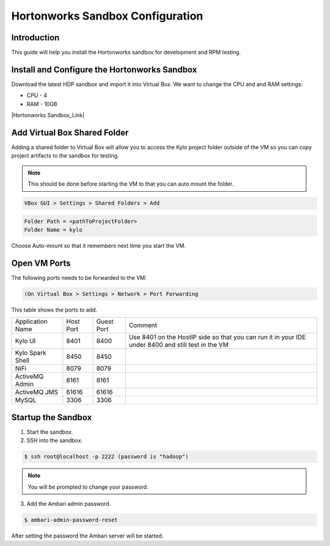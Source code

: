 
=================================
Hortonworks Sandbox Configuration
=================================

Introduction
============

This guide will help you install the Hortonworks sandbox for development
and RPM testing.

Install and Configure the Hortonworks Sandbox
=============================================

Download the latest HDP sandbox and import it into Virtual Box. We want
to change the CPU and and RAM settings:

-  CPU - 4

-  RAM - 10GB

|Hortonworks Sandbox_Link|

Add Virtual Box Shared Folder
=============================

Adding a shared folder to Virtual Box will allow you to access the Kylo project folder outside of the VM so you can copy
project artifacts to the sandbox for testing.

.. note:: This should be done before starting the VM to that you can auto mount the folder.

.. code-block:: shell

    VBox GUI > Settings > Shared Folders > Add

..

.. code-block:: properties

    Folder Path = <pathToProjectFolder>
    Folder Name = kylo

..

Choose Auto-mount so that it remembers next time you start the VM.

Open VM Ports
=============

The following ports needs to be forwarded to the VM:

.. code-block:: shell

    (On Virtual Box > Settings > Network > Port Forwarding

..

This table shows the ports to add.

+-------------------------+-------------+--------------+------------------------------------------------------------------------------------------------------+
| Application Name        | Host Port   | Guest Port   | Comment                                                                                              |
+-------------------------+-------------+--------------+------------------------------------------------------------------------------------------------------+
| Kylo UI                 | 8401        | 8400         | Use 8401 on the HostIP side so that you can run it in your IDE under 8400 and still test in the VM   |
+-------------------------+-------------+--------------+------------------------------------------------------------------------------------------------------+
| Kylo Spark Shell        | 8450        | 8450         |                                                                                                      |
+-------------------------+-------------+--------------+------------------------------------------------------------------------------------------------------+
| NiFi                    | 8079        | 8079         |                                                                                                      |
+-------------------------+-------------+--------------+------------------------------------------------------------------------------------------------------+
| ActiveMQ Admin          | 8161        | 8161         |                                                                                                      |
+-------------------------+-------------+--------------+------------------------------------------------------------------------------------------------------+
| ActiveMQ JMS            | 61616       | 61616        |                                                                                                      |
+-------------------------+-------------+--------------+------------------------------------------------------------------------------------------------------+
| MySQL                   | 3306        | 3306         |                                                                                                      |
+-------------------------+-------------+--------------+------------------------------------------------------------------------------------------------------+

Startup the Sandbox
===================

1.  Start the sandbox.

2.  SSH into the sandbox.

.. code-block:: shell

    $ ssh root@localhost -p 2222 (password is "hadoop")   

..


.. note:: You will be prompted to change your password.


3.  Add the Ambari admin password.

.. code-block:: shell

    $ ambari-admin-password-reset   

..

After setting the password the Ambari server will be started.

.. |Hortonworks Sandbox_Link| raw:: html

    <a href="http://hortonworks.com/products/sandbox/" target="_blank">Hortonworks Sandbox</a>

